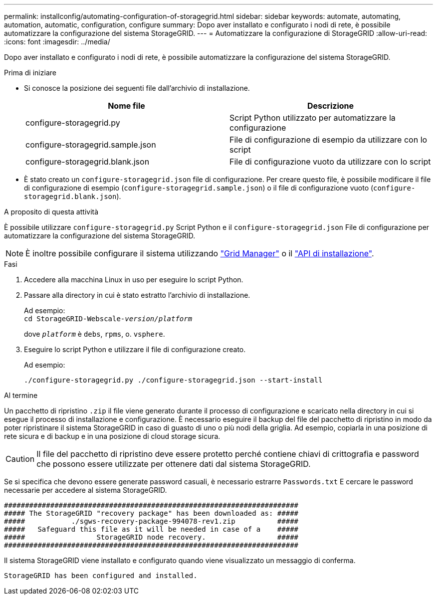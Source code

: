 ---
permalink: installconfig/automating-configuration-of-storagegrid.html 
sidebar: sidebar 
keywords: automate, automating, automation, automatic, configuration, configure 
summary: Dopo aver installato e configurato i nodi di rete, è possibile automatizzare la configurazione del sistema StorageGRID. 
---
= Automatizzare la configurazione di StorageGRID
:allow-uri-read: 
:icons: font
:imagesdir: ../media/


[role="lead"]
Dopo aver installato e configurato i nodi di rete, è possibile automatizzare la configurazione del sistema StorageGRID.

.Prima di iniziare
* Si conosce la posizione dei seguenti file dall'archivio di installazione.
+
[cols="1a,1a"]
|===
| Nome file | Descrizione 


| configure-storagegrid.py  a| 
Script Python utilizzato per automatizzare la configurazione



| configure-storagegrid.sample.json  a| 
File di configurazione di esempio da utilizzare con lo script



| configure-storagegrid.blank.json  a| 
File di configurazione vuoto da utilizzare con lo script

|===
* È stato creato un `configure-storagegrid.json` file di configurazione. Per creare questo file, è possibile modificare il file di configurazione di esempio (`configure-storagegrid.sample.json`) o il file di configurazione vuoto (`configure-storagegrid.blank.json`).


.A proposito di questa attività
È possibile utilizzare `configure-storagegrid.py` Script Python e il `configure-storagegrid.json` File di configurazione per automatizzare la configurazione del sistema StorageGRID.


NOTE: È inoltre possibile configurare il sistema utilizzando https://docs.netapp.com/us-en/storagegrid-118/primer/exploring-grid-manager.html["Grid Manager"^] o il link:overview-of-installation-rest-apis.html["API di installazione"].

.Fasi
. Accedere alla macchina Linux in uso per eseguire lo script Python.
. Passare alla directory in cui è stato estratto l'archivio di installazione.
+
Ad esempio: +
`cd StorageGRID-Webscale-_version/platform_`

+
dove `_platform_` è `debs`, `rpms`, o. `vsphere`.

. Eseguire lo script Python e utilizzare il file di configurazione creato.
+
Ad esempio:

+
[listing]
----
./configure-storagegrid.py ./configure-storagegrid.json --start-install
----


.Al termine
Un pacchetto di ripristino `.zip` il file viene generato durante il processo di configurazione e scaricato nella directory in cui si esegue il processo di installazione e configurazione. È necessario eseguire il backup del file del pacchetto di ripristino in modo da poter ripristinare il sistema StorageGRID in caso di guasto di uno o più nodi della griglia. Ad esempio, copiarla in una posizione di rete sicura e di backup e in una posizione di cloud storage sicura.


CAUTION: Il file del pacchetto di ripristino deve essere protetto perché contiene chiavi di crittografia e password che possono essere utilizzate per ottenere dati dal sistema StorageGRID.

Se si specifica che devono essere generate password casuali, è necessario estrarre `Passwords.txt` E cercare le password necessarie per accedere al sistema StorageGRID.

[listing]
----
######################################################################
##### The StorageGRID "recovery package" has been downloaded as: #####
#####           ./sgws-recovery-package-994078-rev1.zip          #####
#####   Safeguard this file as it will be needed in case of a    #####
#####                 StorageGRID node recovery.                 #####
######################################################################
----
Il sistema StorageGRID viene installato e configurato quando viene visualizzato un messaggio di conferma.

[listing]
----
StorageGRID has been configured and installed.
----